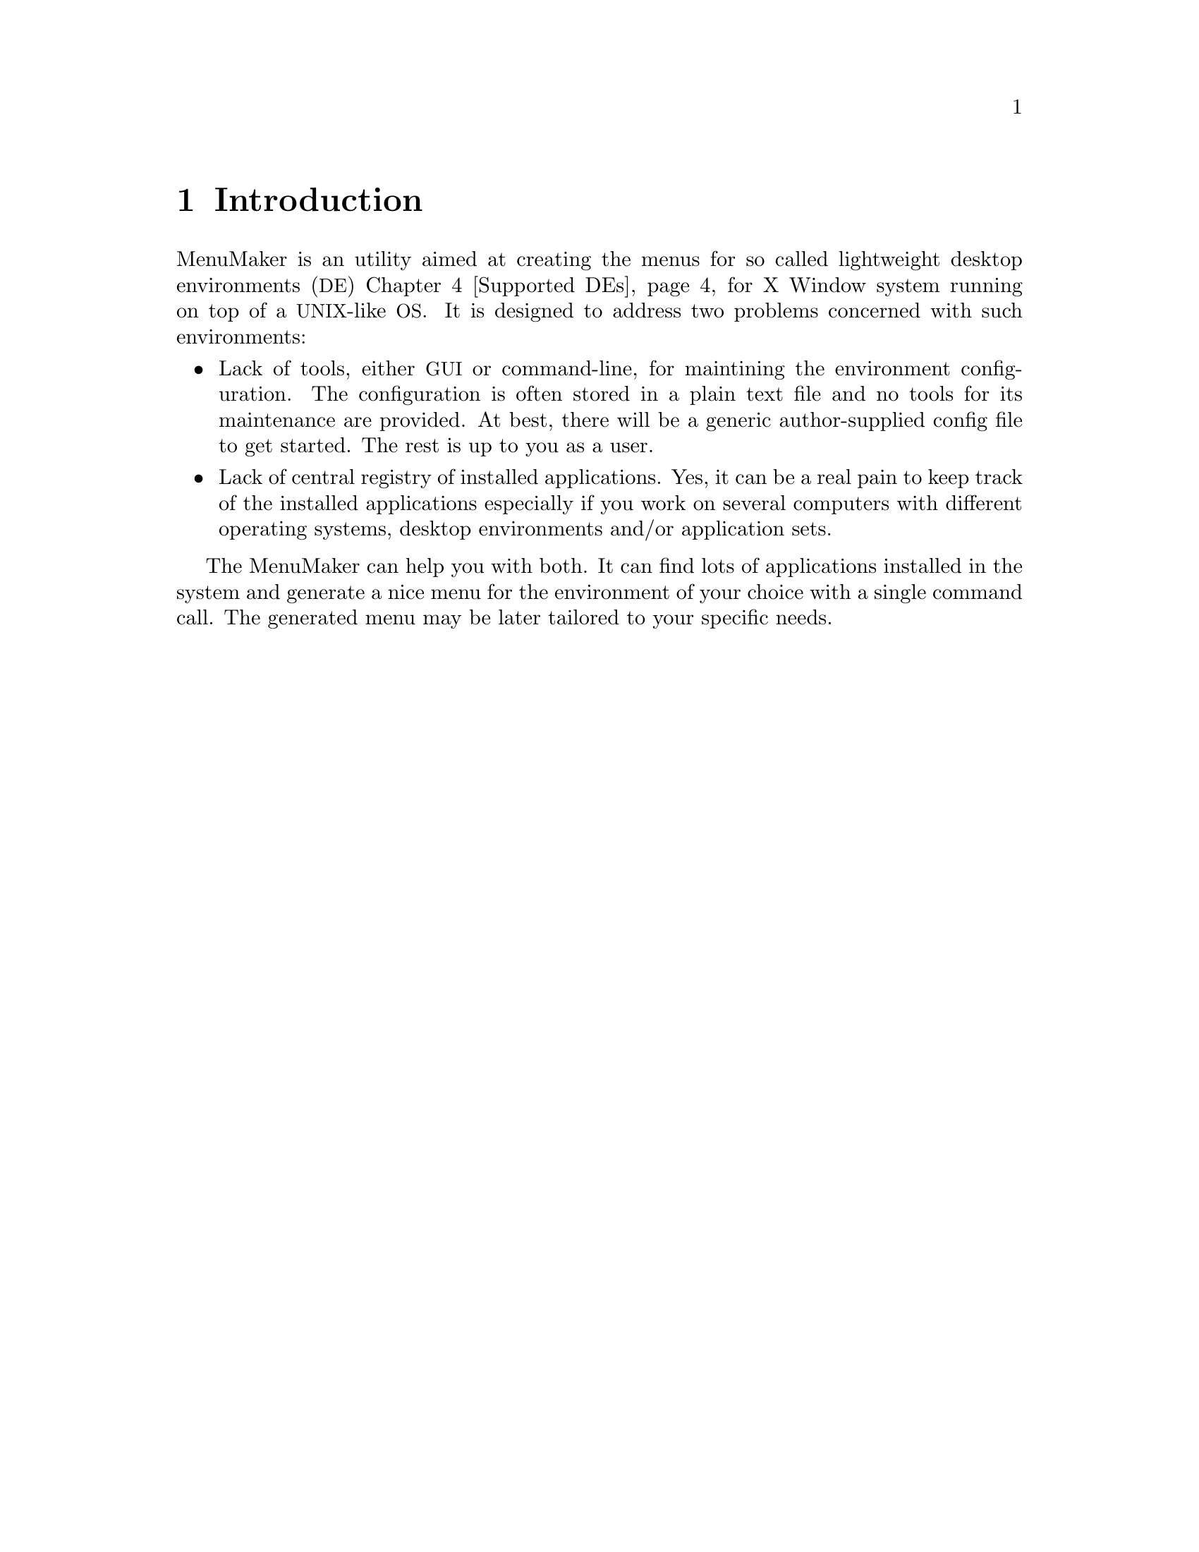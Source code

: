 @node Intro
@chapter Introduction

MenuMaker is an utility aimed at creating the menus for so called lightweight desktop environments (@acronym{DE}) @ref{Supported DEs} for X Window system running on top of a @acronym{UNIX}-like @acronym{OS}. It is designed to address two problems concerned with such environments:

@itemize
@item Lack of tools, either @acronym{GUI} or command-line, for maintining the environment configuration. The configuration is often stored in a plain text file and no tools for its maintenance are provided. At best, there will be a generic author-supplied config file to get started. The rest is up to you as a user.
@item Lack of central registry of installed applications. Yes, it can be a real pain to keep track of the installed applications especially if you work on several computers with different operating systems, desktop environments and/or application sets.
@end itemize

The MenuMaker can help you with both. It can find lots of applications installed in the system and generate a nice menu for the environment of your choice with a single command call. The generated menu may be later tailored to your specific needs.

@node The problem
@chapter The problem MenuMaker is intended to solve

Modern graphical desktop environments for UNIX-like systems can be divided into two categories: the fully-blown (or heavyweight) DEs such as GNOME, KDE and, to lesser extent, CDE, and lightweight DEs, the Black/Flux/Open 'boxes, Xfce, IceWM and many many others. The former are the real fully-blown self-consistent environments with their own specific applications, configurators, menu systems etc. in a way of their commercial counterparts such as M$ Windows and Apple MacOS(X). They present everything one might need for the work (along with tons of stuff one might not) but are bulky, resource hungry and often simply overloaded with features.

In the other end there are the lightweight desktop environments comprised of (usually personally selected) window, file, desktop and session managers along with a number of standalone applications. They may look cooler, work faster and consume less. They are the choice of many advanced users. But they are of course not perfect (as nothing really is). They are usually not so user-friendly; the configuration process can simply scare the casual person away due to amount of hand-crafting.

@node The solution
@chapter How does MenuMaker work (some basic principles)

If you are familiar with contemporary @acronym{UNIX} programming, you should be aware of two widespread development tools used to configure software package and to adapt it to the site where the package is about to be built - (x)mkmf and @acronym{GNU} Autoconf.

The former takes vendor-specific database as input to determine the features of particular site. This solution albeit being simple has one major drawback, namely: either vendor or site maintainer may appear to be lazy which will result in incomplete, inaccurate or obsolete database. With the multitude of currently existing systems this is simply inavoidable (even if they're all pretend to be UNIX :).

On the contrary, the Autoconf knowns very few about the site @emph{a priori} and fills the blanks by making the guesses about specific features and testing them right away. It makes the (rightful) assumption that despite the fact that systems differ from each other they share many common properties: naming conventions, file system hierarchies, system calls etc. This similarity makes it possible to deduce some generic rules covering many of the systems' aspects.

For example, given a need to find working C compiler, one might recall that its canonic name on UNIX is 
@command{cc} which can be found in one of directories enlisted in @env{PATH} environment variable, and if our site is running Linux then most likely we have a @acronym{GCC} C compiler named @command{gcc}. And once we've got something resembling a C compiler one might test it against @code{main()@{@}} one-liner to see if it actually is.

That way simple and straightforward feature database gets replaced with a more generic collection of rules which may be called @dfn{knowledge base} to reflect a change from "passive" to "active" database content.

This is also a transition form simple @emph{what} to look for to a more generic @emph{how} to find what we need.

And this is what the MenuMaker stands for: @emph{contain rules instead of data}.

As stated in its headline, the MenuMaker is heuristics-driven. This generally means that it may be not 100% accurate at guessing. The ultimate goal for MenuMaker is @emph{correct identification of 99% programs on 99% of sanely configured systems}.

Another idea behind MenuMaker is an implementation of its knowledge base. Consider traditional approach: there are two distinct notions, two parts of a puzzle - the data and the code that operates on that data. The code is written in some "serious" programming language, such as C, and the data is laid out in a database-like structure. The question is: how do the rules fit into this? For them, a new zillion-and-first programming language is invented. It may compile to either some sort of bytecode or directly to machine code to produce... another data! In "real world" this is called an object-oriented database system, folks.
Once again, we got distinct data and code - looks like nothing has changed.

The MenuMaker is written in Python, a dynamic object-oriented language. These features of Python made it possible to create the entire system with only one language: here, Python is used as both implementation and data description language. Moreover, it can be stated that in MenuMaker there is @emph{no distinction between data and code} - each database entry is in fact a chunk of code that operates on itself as well as on other entries.

@node Supported DEs
@chapter The environments supported by MenuMaker

Here are some environment-specific notes:

@itemize

@item WindowMaker @url{http://www.windowmaker.org}

@item IceWM @url{http://www.icewm.org}

No icons in menu yet.

@item FluxBox @url{http://fluxbox.sourceforge.net}

@item BlackBox

No standard user-specific menu file; use -c option.

@item OpenBox3

@item Deskmenu

@item Xfce4 @url{http://www.xfce.org}

No icons in menu yet.

@item PekWM @url{http://www.pekwm.org}

@end itemize

Note support for other environemnts/window managers may be added in future.

@node Installation
@chapter How to install MenuMaker

MenuMaker is currently shipped as the @acronym{GNU} Autotools package which means it obeys the default @command{configure; make; make install} procedure. However, the installataion is not required as it can be run in-place, i.e. right from unpacked source package. @xref{Try-and-throw}.

To install the MenuMaker into your system you need to perform the following steps:

@itemize
@item Configure. Currently there are two meaningful configuration parameters: @option{--prefix} and @option{--with-python}.

@option{--prefix} is used to specify the root directory where to install the package. Default is @file{/usr/local}.

@option{--with-python} is used to pick up specific Python executable to use. If not specified, default Python executable is @command{python}. Either simple (@command{python2.4}) or full (@command{/opt/bin/python}) paths can be used. This option is useful if you have several Python versions installed. Note that it is best to use generic executable and not a versioned one (such as @command{python2.4}) to retain the compability with future Python versions.

@item Make. Since MenuMaker is a pure Python application, this command does nothing and may be omitted.

@item Make install. This step installs all required files onto the system under the prefix specified in configuration step. When installed in a system directory, like @file{/usr}, this step normally requires root priveliges. Note for package maintainers: MenuMaker is aware of standard install-time relocation procedure. That is, a command @command{make install DESTDIR=/tmp/root} will install everything in a fake root directory @file{/tmp/root} instead of default @file{/}, where it can be picked up later by the system's packaging software.
@end itemize

@node Usage
@chapter How to use MenuMaker

As mentioned in @ref{Installation}, MenuMaker can be run in-place, i.e. right off the unpacked source package, which is useful if you want just want to @ref{Try-and-throw} it.

Currently MenuMaker provides only the command-line interface whose command is called @command{mmaker}. This is a non-interactive command suitable for batch usage (from shell scripts, for example). It has no configuration files and thus relies solely on supplied command-line arguments.


The basic command-line syntax is: @ref{Usage examples}

@example
mmaker @{opt1 opt2 ...@} frontend
@end example


@strong{Note that this section may be not 100% accurate. Please refer to the MenuMaker on-line help for exact information.}

Where @emph{frontend} is basically the environment you want the menu for. It is a case-insensitive string. @ref{Supported DEs}

Here is a description of available options:

@itemize

@item @option{-h}, @option{--help} prints full on-line help about available MenuMaker options.

@item @option{--version} prints version information.

@item @anchor{-v}@option{-v}, @option{--verbose} increases verbosity level. May be specified more than once to get @strong{lots} of output. By default, MenuMaker runs silently. Note that all the output gets dumped to the @file{stderr} channel therefore it doesn't interfere with the menu output in any way. ...

@item @anchor{-f}@option{-f}, @option{--force} forces overwriting existing files. By default, MenuMaker refuses to overwrite any existing files to guard against accidental destruction of a hand-crafted work.

@item @option{-c}, @option{--stdout} redirects menu output to the standard output channel. The default behavior is to dump the menu to the environment's user-specific menu file (such as @file{~/.fluxbox/menu} for FluxBox). Note that some supported environments do not have user-specific menu file hence this option is a must for them. ...

@item @option{-i} produces includable output that contains only the generated parts of the menu, leaving off  prologue/epilogue, system entries etc. ... By default, MenuMaker produces complete fully usable menu that requires no manual tweaking. Note that this option @strong{must} be used in conjunction with @option{-c}...

@item @option{-p}, @option{--retain-path} instructs MenuMaker to always retain full path names, which is sometimes useful for debugging. The default behavior is to omit paths where possible. For example, if the full path for Xterm is @command{/usr/X11R6/bin/xterm} and the directory @file{/usr/X11R6/bin} was (@strong{at a time of scanning!}) in PATH environment variable, it's reasonable to leave the directory component off thus yielding simple @command{xterm} as a command.

@item @option{-t} specifies the terminal emulator to use for console applications. This option accepts a case-insensitive terminal name. If not specified, MenuMaker will try to pick up the terminal emulator by itself according to its own preference list.

@item @anchor{Method switch}@option{--no-desktop}, @option{--no-legacy}, @option{--no-debian} disable specific search methods @ref{Search methods}. By default, everything is enabled.

@item @option{-s}, @option{--skip} followed by a comma-separated list of (case-insensitive) categories you'd want to omit. Examples: @command{-s Console}, @command{--skip=KDE,GNOME,Xfce} ...
@end itemize

@node Try-and-throw
@chapter Running MenuMaker without installation

MenuMaker can also be run right off the unpacked source package. The command and its argumants remain the same. @ref{Usage}. So, usually command will look like:

@example
./mmaker ...
@end example

However, MenuMaker startup script expects @command{/usr/bin/python} to be the working Python interpreter. If it's not the case, MenuMaker can be specified as the first argument to your specific Python interpreter as follows:

@example
/opt/bin/python mmaker ...
@end example

@node Usage examples
@chapter Here are some sample MenuMaker invokations

@noindent
The simplest possible MenuMaker invokation is just like this:
@example
mmaker FluxBox
@end example

This command will silently create full menu for the FluxBox and dump it into @file{~/.fluxbox/menu}. @strong{But} it will fail if that file already exists since default MenuMaker behavior is to refuse to overwrite existing files. @xref{-f}.


@noindent
To always succeed, use the following:
@example
mmaker -f FluxBox
@end example


@noindent
Note that the frontend is a case-insensitive string thus the following are OK as well:
@example
mmaker fLUXbOX
mmaker fluxbox
@end example


@noindent
Some frontends have several names hence the following commands are the same:
@example
mmaker WMaker
mmaker WindowMaker
@end example


@noindent
By default, MenuMaker runs silently. To get some progress info, use -v option:
@example
mmaker -v OpenBox
@end example


@noindent
The following command creates system-wide WindowMaker menu instead of user-specific one:
@example
mmaker -fvcp windowmaker > /etc/WindowMaker/WMRootMenu
@end example

This command will likely require root priviligies.
-p may be helpful here since different users may have different PATH sets.


@noindent
Shell command may be used to combine MenuMaker-generated menu with some other hand-crafted parts:
@example
@{ cat ~/.blackbox/menu.pre; mmaker -fci blackbox; cat ~/.blckbox/menu.post @} > ~/.blackbox/menu
@end example

This trick may be useful if the generated part can not be simply #include'd due to the menu file format limitaion.


@noindent
This example shows how to override the MenuMaker's default terminal emulator selection:
@example
mmaker -t Xfterm Xfce
@end example


@noindent
This one will help to make your menu @strong{much} smaller:
@example
mmaker --skip=KDE,GNOME,Xfce pekwm
@end example



@node Search methods
@chapter Currently implemented knowlegde bases / scanners

Note each method may be switched off with command-line option @xref{Method switch}.

@itemize
@item Legacy. This is the knowledge for the legacy applications. This was the first one to appear in MenuMaker. It utilizes advanced search algorithms to resolve complicated cases where other methods fail.

@item Desktop. This is the .desktop scanner. The .desktop files are the @emph{de-facto} standard for new applications for all major heavyweight desktop environments (KDE, GNOME) as defined in @url{http://www.freedesktop.org}. It is believed that in near future every GUI application will have the corresponding .desktop file which will vastly simplify the task of menu generation. However, don't expect it for old, unsupported or console programs.

@item Debian. Debian @acronym{GNU}/Linux project @url{http://www.debian.org} maintains one of the largest open-source software repository.More importantly, the Debian packaging policy obligates package maintainer to create menu entries for all relevant programs. MenuMaker contains cached Debian menu database and can perform a site scan against it.

@end itemize
@c vim:wrap:lbr:
